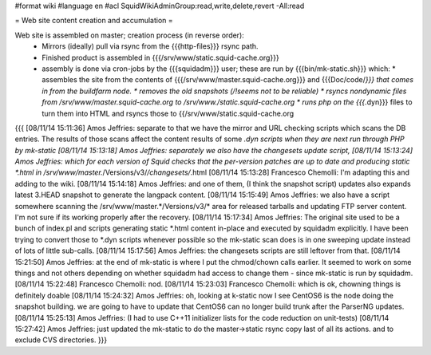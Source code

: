 #format wiki
#language en
#acl SquidWikiAdminGroup:read,write,delete,revert -All:read

= Web site content creation and accumulation =

Web site is assembled on master; creation process (in reverse order):
 * Mirrors (ideally) pull via rsync from the {{{http-files}}} rsync path.
 * Finished product is assembled in {{{/srv/www/static.squid-cache.org}}}
 * assembly is done via cron-jobs by the {{{squidadm}}} user; these are run by {{{bin/mk-static.sh}}} which:
   * assembles the site from the contents of {{{/srv/www/master.squid-cache.org}}} and {{{Doc/code/*}}} that comes in from the buildfarm node.
   * removes the old snapshots (/!\ seems not to be reliable)
   * rsyncs nondynamic files from /srv/www/master.squid-cache.org to /srv/www./static.squid-cache.org
   * runs php on the {{{*.dyn}}} files to turn them into HTML and rsyncs those to {{/srv/www/static.squid-cache.org

{{{
[08/11/14 15:11:36] Amos Jeffries: separate to that we have the mirror and URL checking scripts which scans the DB entries. The results of those scans affect the content results of some *.dyn scripts when they are next run through PHP by mk-static
[08/11/14 15:13:18] Amos Jeffries: separately we also have the changesets update script,
[08/11/14 15:13:24] Amos Jeffries: which for each version of Squid checks that the per-version patches are up to date and producing static *.html in /srv/www/master.*/Versions/v3/*/changesets/*.html
[08/11/14 15:13:28] Francesco Chemolli: I'm adapting this and adding to the wiki.
[08/11/14 15:14:18] Amos Jeffries: and one of them, (I think the snapshot script) updates also expands latest 3.HEAD snapshot to generate the langpack content.
[08/11/14 15:15:49] Amos Jeffries: we also have a script somewhere scanning the /srv/www/master.*/Versions/v3/* area for released tarballs and updating FTP server content. I'm not sure if its working properly after the recovery.
[08/11/14 15:17:34] Amos Jeffries: The original site used to be a bunch of index.pl and scripts generating static *.html content in-place and executed by squidadm explicitly. I have been trying to convert those to *.dyn scripts whenever possible so the mk-static scan does is in one sweeping update instead of lots of little sub-calls.
[08/11/14 15:17:56] Amos Jeffries: the changesets scripts are still leftover from that.
[08/11/14 15:21:50] Amos Jeffries: at the end of mk-static is where I put the chmod/chown calls earlier. It seemed to work on some things and not others depending on whether squidadm had access to change them  - since mk-static is run by squidadm.
[08/11/14 15:22:48] Francesco Chemolli: nod.
[08/11/14 15:23:03] Francesco Chemolli: which is ok, chowning things is definitely doable
[08/11/14 15:24:32] Amos Jeffries: oh, looking at k-static now I see CentOS6 is the node doing the snapshot building. we are going to have to update that CentOS6 can no longer build trunk after the ParserNG updates.
[08/11/14 15:25:13] Amos Jeffries: (I had to use C++11 initializer lists for the code reduction on unit-tests)
[08/11/14 15:27:42] Amos Jeffries: just updated the mk-static to do the master->static rsync copy last of all its actions. and to exclude CVS directories.
}}}
